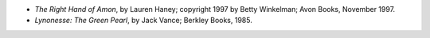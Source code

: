 .. title: Recent Reading
.. slug: 2005-08-11
.. date: 2005-08-11 00:00:00 UTC-05:00
.. tags: old blog,recent reading
.. category: oldblog
.. link: 
.. description: 
.. type: text


+ *The Right Hand of Amon*, by Lauren Haney; copyright 1997 by Betty
  Winkelman; Avon Books, November 1997.
+ *Lynonesse: The Green Pearl*, by Jack Vance; Berkley Books, 1985.
